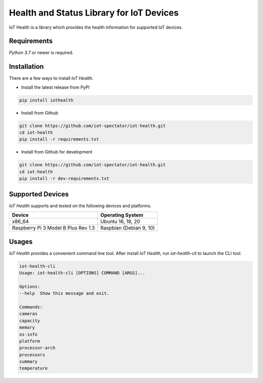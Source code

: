 Health and Status Library for IoT Devices
=========================================

.. image:: https://github.com/iot-spectator/iot-health/workflows/Build%20and%20Test/badge.svg

IoT Health is a library which provides the health information for supported IoT devices.


Requirements
------------
`Python 3.7` or newer is required.


Installation
------------
There are a few ways to install `IoT Health`. 

- Install the latest release from PyPI

.. code-block:: bash

    pip install iothealth

- Install from Github

.. code-block:: bash

    git clone https://github.com/iot-spectator/iot-health.git
    cd iot-health
    pip install -r requirements.txt

- Install from Github for development

.. code-block:: bash

    git clone https://github.com/iot-spectator/iot-health.git
    cd iot-health
    pip install -r dev-requirements.txt


Supported Devices
-----------------
`IoT Health` supports and tested on the following devices and platforms.

+-------------------------------------+-------------------------+
| Device                              | Operating System        |
+=====================================+=========================+
| x86_64                              | Ubuntu 16, 18, 20       |
+-------------------------------------+-------------------------+
| Raspberry Pi 3 Model B Plus Rev 1.3 | Raspbian (Debian 9, 10) |
+-------------------------------------+-------------------------+


Usages
------
`IoT Health` provides a convenient command line tool. After install `IoT Health`, run `iot-health-cli` to launch the CLI tool.

.. code-block:: bash

    iot-health-cli
    Usage: iot-health-cli [OPTIONS] COMMAND [ARGS]...

    Options:
    --help  Show this message and exit.

    Commands:
    cameras
    capacity
    memory
    os-info
    platform
    processor-arch
    processors
    summary
    temperature
